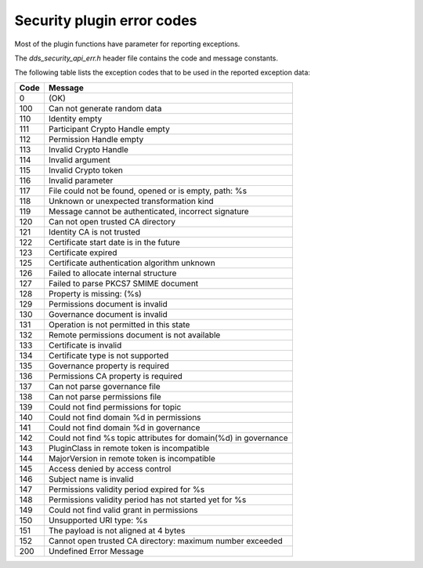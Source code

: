 .. index:: 
    single: Error codes
    single: Plugin; Error codes
    single: Security; Error codes
    single: DDS security; Error codes

Security plugin error codes
***************************

Most of the plugin functions have parameter for reporting exceptions. 

The *dds_security_api_err.h* header file contains the code and message constants.

The following table lists the exception codes that to be used in the reported 
exception data:

+-------+----------------------------------------------------------------+
| Code  |            Message                                             |
+=======+================================================================+
| 0     | (OK)                                                           |
+-------+----------------------------------------------------------------+
| 100   | Can not generate random data                                   |
+-------+----------------------------------------------------------------+
| 110   | Identity empty                                                 |
+-------+----------------------------------------------------------------+
| 111   | Participant Crypto Handle empty                                |
+-------+----------------------------------------------------------------+
| 112   | Permission Handle empty                                        |
+-------+----------------------------------------------------------------+
| 113   | Invalid Crypto Handle                                          |
+-------+----------------------------------------------------------------+
| 114   | Invalid argument                                               |
+-------+----------------------------------------------------------------+
| 115   | Invalid Crypto token                                           |
+-------+----------------------------------------------------------------+
| 116   | Invalid parameter                                              |
+-------+----------------------------------------------------------------+
| 117   | File could not be found, opened or is empty, path: %s          |
+-------+----------------------------------------------------------------+
| 118   | Unknown or unexpected transformation kind                      |
+-------+----------------------------------------------------------------+
| 119   | Message cannot be authenticated, incorrect signature           |
+-------+----------------------------------------------------------------+
| 120   | Can not open trusted CA directory                              |
+-------+----------------------------------------------------------------+
| 121   | Identity CA is not trusted                                     |
+-------+----------------------------------------------------------------+
| 122   | Certificate start date is in the future                        |
+-------+----------------------------------------------------------------+
| 123   | Certificate expired                                            |
+-------+----------------------------------------------------------------+
| 125   | Certificate authentication algorithm unknown                   |
+-------+----------------------------------------------------------------+
| 126   | Failed to allocate internal structure                          |
+-------+----------------------------------------------------------------+
| 127   | Failed to parse PKCS7 SMIME document                           |
+-------+----------------------------------------------------------------+
| 128   | Property is missing: (%s)                                      |
+-------+----------------------------------------------------------------+
| 129   | Permissions document is invalid                                |
+-------+----------------------------------------------------------------+
| 130   | Governance document is invalid                                 |
+-------+----------------------------------------------------------------+
| 131   | Operation is not permitted in this state                       |
+-------+----------------------------------------------------------------+
| 132   | Remote permissions document is not available                   |
+-------+----------------------------------------------------------------+
| 133   | Certificate is invalid                                         |
+-------+----------------------------------------------------------------+
| 134   | Certificate type is not supported                              |
+-------+----------------------------------------------------------------+
| 135   | Governance property is required                                |
+-------+----------------------------------------------------------------+
| 136   | Permissions CA property is required                            |
+-------+----------------------------------------------------------------+
| 137   | Can not parse governance file                                  |
+-------+----------------------------------------------------------------+
| 138   | Can not parse permissions file                                 |
+-------+----------------------------------------------------------------+
| 139   | Could not find permissions for topic                           |
+-------+----------------------------------------------------------------+
| 140   | Could not find domain %d in permissions                        |
+-------+----------------------------------------------------------------+
| 141   | Could not find domain %d in governance                         |
+-------+----------------------------------------------------------------+
| 142   | Could not find %s topic attributes for domain(%d) in governance|
+-------+----------------------------------------------------------------+
| 143   | PluginClass in remote token is incompatible                    |
+-------+----------------------------------------------------------------+
| 144   | MajorVersion in remote token is incompatible                   |
+-------+----------------------------------------------------------------+
| 145   | Access denied by access control                                |
+-------+----------------------------------------------------------------+
| 146   | Subject name is invalid                                        |
+-------+----------------------------------------------------------------+
| 147   | Permissions validity period expired for %s                     |
+-------+----------------------------------------------------------------+
| 148   | Permissions validity period has not started yet for %s         |
+-------+----------------------------------------------------------------+
| 149   | Could not find valid grant in permissions                      |
+-------+----------------------------------------------------------------+
| 150   | Unsupported URI type: %s                                       |
+-------+----------------------------------------------------------------+
| 151   | The payload is not aligned at 4 bytes                          |
+-------+----------------------------------------------------------------+
| 152   | Cannot open trusted CA directory: maximum number exceeded      |
+-------+----------------------------------------------------------------+
| 200   | Undefined Error Message                                        |
+-------+----------------------------------------------------------------+
